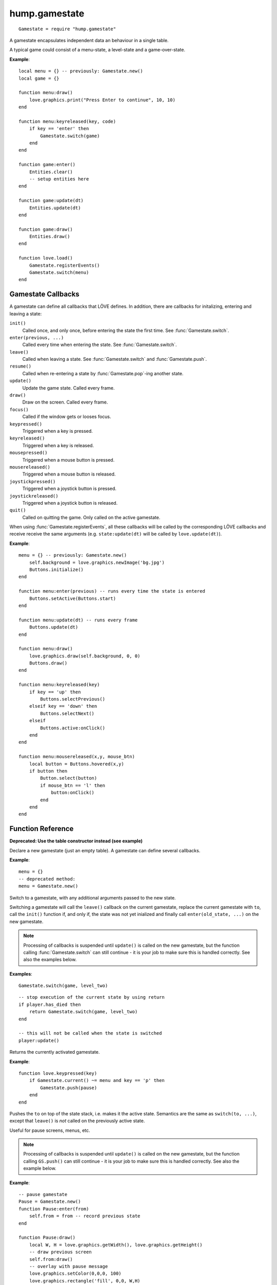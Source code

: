 hump.gamestate
==============

::

    Gamestate = require "hump.gamestate"

A gamestate encapsulates independent data an behaviour in a single table.

A typical game could consist of a menu-state, a level-state and a game-over-state.

**Example**::

    local menu = {} -- previously: Gamestate.new()
    local game = {}
    
    function menu:draw()
        love.graphics.print("Press Enter to continue", 10, 10)
    end
    
    function menu:keyreleased(key, code)
        if key == 'enter' then
            Gamestate.switch(game)
        end
    end
    
    function game:enter()
        Entities.clear()
        -- setup entities here
    end
    
    function game:update(dt)
        Entities.update(dt)
    end
    
    function game:draw()
        Entities.draw()
    end
    
    function love.load()
        Gamestate.registerEvents()
        Gamestate.switch(menu)
    end


.. _callbacks:

Gamestate Callbacks
-------------------

A gamestate can define all callbacks that LÖVE defines. In addition, there are
callbacks for initalizing, entering and leaving a state:

``init()``
    Called once, and only once, before entering the state the first time. See
    :func:`Gamestate.switch`.

``enter(previous, ...)``
    Called every time when entering the state. See :func:`Gamestate.switch`.

``leave()``
    Called when leaving a state. See :func:`Gamestate.switch` and :func:`Gamestate.push`.

``resume()``
    Called when re-entering a state by :func:`Gamestate.pop`-ing another state.

``update()``
    Update the game state. Called every frame.

``draw()``
    Draw on the screen. Called every frame.

``focus()``
    Called if the window gets or looses focus.

``keypressed()``
    Triggered when a key is pressed.

``keyreleased()``
    Triggered when a key is released.

``mousepressed()``
    Triggered when a mouse button is pressed.

``mousereleased()``
    Triggered when a mouse button is released.

``joystickpressed()``
    Triggered when a joystick button is pressed.

``joystickreleased()``
    Triggered when a joystick button is released.

``quit()``
    Called on quitting the game. Only called on the active gamestate.

When using :func:`Gamestate.registerEvents`, all these callbacks will be called by the
corresponding LÖVE callbacks and receive receive the same arguments (e.g.
``state:update(dt)`` will be called by ``love.update(dt)``).

**Example**::

    menu = {} -- previously: Gamestate.new()
        self.background = love.graphics.newImage('bg.jpg')
        Buttons.initialize()
    end

    function menu:enter(previous) -- runs every time the state is entered
        Buttons.setActive(Buttons.start)
    end

    function menu:update(dt) -- runs every frame
        Buttons.update(dt)
    end

    function menu:draw()
        love.graphics.draw(self.background, 0, 0)
        Buttons.draw()
    end

    function menu:keyreleased(key)
        if key == 'up' then
            Buttons.selectPrevious()
        elseif key == 'down' then
            Buttons.selectNext()
        elseif
            Buttons.active:onClick()
        end
    end

    function menu:mousereleased(x,y, mouse_btn)
        local button = Buttons.hovered(x,y)
        if button then
            Button.select(button)
            if mouse_btn == 'l' then
                button:onClick()
            end
        end
    end


Function Reference
------------------

.. function:: Gamestate.new()

   :returns: An empty table.


**Deprecated: Use the table constructor instead (see example)**

Declare a new gamestate (just an empty table). A gamestate can define several
callbacks.

**Example**::

    menu = {}
    -- deprecated method:
    menu = Gamestate.new()


.. function:: Gamestate.switch(to, ...)

   :param Gamestate to: Target gamestate.
   :param mixed ...: Additional arguments to pass to ``to:enter(current, ...)``.
   :returns: The results of ``to:enter(current, ...)``.


Switch to a gamestate, with any additional arguments passed to the new state.

Switching a gamestate will call the ``leave()`` callback on the current
gamestate, replace the current gamestate with ``to``, call the ``init()`` function
if, and only if, the state was not yet inialized and finally call
``enter(old_state, ...)`` on the new gamestate.

.. note::
    Processing of callbacks is suspended until ``update()`` is called on the new
    gamestate, but the function calling :func:`Gamestate.switch` can still continue - it is
    your job to make sure this is handled correctly. See also the examples below.


**Examples**::

    Gamestate.switch(game, level_two)

::

    -- stop execution of the current state by using return
    if player.has_died then
        return Gamestate.switch(game, level_two)
    end

    -- this will not be called when the state is switched
    player:update()



.. function:: Gamestate.Gamestate.current()

   :returns: The active gamestate.

Returns the currently activated gamestate.

**Example**::

    function love.keypressed(key)
        if Gamestate.current() ~= menu and key == 'p' then
            Gamestate.push(pause)
        end
    end


.. function:: Gamestate.push(to, ...)

   :param Gamestate to: Target gamestate.
   :param mixed ...: Additional arguments to pass to ``to:enter(current, ...)``.
   :returns: The results of ``to:enter(current, ...)``.

Pushes the ``to`` on top of the state stack, i.e. makes it the active state.
Semantics are the same as ``switch(to, ...)``, except that ``leave()`` is *not*
called on the previously active state.

Useful for pause screens, menus, etc.

.. note::
    Processing of callbacks is suspended until ``update()`` is called on the
    new gamestate, but the function calling ``GS.push()`` can still continue -
    it is your job to make sure this is handled correctly. See also the
    example below.


**Example**::

    -- pause gamestate
    Pause = Gamestate.new()
    function Pause:enter(from)
        self.from = from -- record previous state
    end

    function Pause:draw()
        local W, H = love.graphics.getWidth(), love.graphics.getHeight()
        -- draw previous screen
        self.from:draw()
        -- overlay with pause message
        love.graphics.setColor(0,0,0, 100)
        love.graphics.rectangle('fill', 0,0, W,H)
        love.graphics.setColor(255,255,255)
        love.graphics.printf('PAUSE', 0, H/2, W, 'center')
    end

    -- [...]
    function love.keypressed(key)
        if Gamestate.current() ~= menu and key == 'p' then
            return Gamestate.push(pause)
        end
    end


.. function:: Gamestate.pop(...)

   :returns: The results of ``new_state:resume(...)``.

Calls ``leave()`` on the current state and then removes it from the stack, making
the state below the current state and calls ``resume(...)`` on the activated state.
Does *not* call ``enter()`` on the activated state.

.. note::
    Processing of callbacks is suspended until ``update()`` is called on the
    new gamestate, but the function calling ``GS.pop()`` can still continue -
    it is your job to make sure this is handled correctly. See also the
    example below.


**Example**::

    -- extending the example of Gamestate.push() above
    function Pause:keypressed(key)
        if key == 'p' then
            return Gamestate.pop() -- return to previous state
        end
    end


.. function:: Gamestate.<callback>(...)

   :param mixed ...:  Arguments to pass to the corresponding function.
   :returns: The result of the callback function.

Calls a function on the current gamestate. Can be any function, but is intended
to be one of the :ref:`callbacks`. Mostly useful when not using
:func:`Gamestate.registerEvents`.

**Example**::

    function love.draw()
        Gamestate.draw() -- <callback> is `draw'
    end
    
    function love.update(dt)
        Gamestate.update(dt) -- pass dt to currentState:update(dt)
    end
    
    function love.keypressed(key, code)
        Gamestate.keypressed(key, code) -- pass multiple arguments
    end


.. function:: Gamestate.registerEvents([callbacks])

   :param table callbacks: Names of the callbacks to register. If omitted,
                           register all love callbacks (optional).

Overwrite love callbacks to call ``Gamestate.update()``, ``Gamestate.draw()``,
etc. automatically. ``love`` callbacks (e.g. ``love.update()``) are still
invoked as usual.

This is by done by overwriting the love callbacks, e.g.::

    local old_update = love.update
    function love.update(dt)
        old_update(dt)
        return Gamestate.current:update(dt)
    end

.. note::
    Only works when called in love.load() or any other function that is
    executed *after* the whole file is loaded.

**Examples**::

    function love.load()
        Gamestate.registerEvents()
        Gamestate.switch(menu)
    end
    
    -- love callback will still be invoked
    function love.update(dt)
        Timer.update(dt)
        -- no need for Gamestate.update(dt)
    end

::

    function love.load()
        -- only register draw, update and quit
        Gamestate.registerEvents{'draw', 'update', 'quit'}
        Gamestate.switch(menu)
    end

